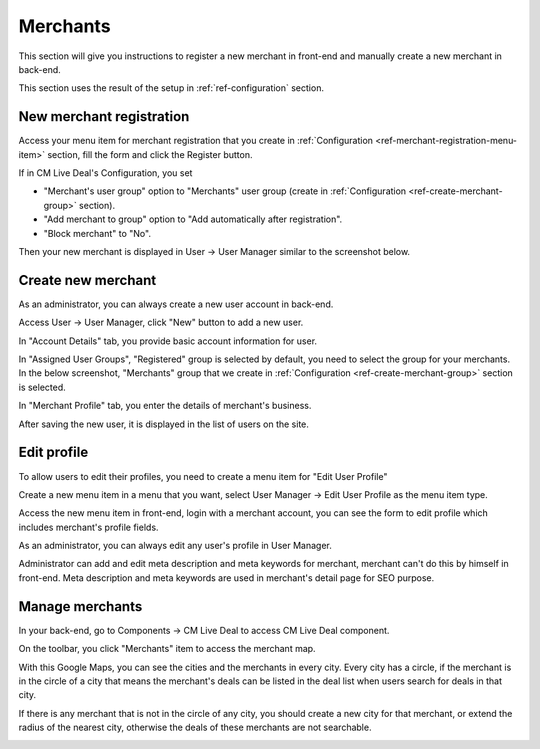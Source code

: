 =========
Merchants
=========

This section will give you instructions to register a new merchant in front-end and manually create a new merchant in back-end.

This section uses the result of the setup in :ref:`ref-configuration` section.

New merchant registration
-------------------------

Access your menu item for merchant registration that you create in :ref:`Configuration <ref-merchant-registration-menu-item>` section, fill the form and click the Register button.

.. image:: ../images/merchant_frontend_form.jpg

If in CM Live Deal's Configuration, you set

* "Merchant's user group" option to "Merchants" user group (create in :ref:`Configuration <ref-create-merchant-group>` section).
* "Add merchant to group" option to "Add automatically after registration".
* "Block merchant" to "No".

Then your new merchant is displayed in User -> User Manager similar to the screenshot below.

.. image:: ../images/merchant_frontend_list.jpg

Create new merchant
-------------------

As an administrator, you can always create a new user account in back-end.

Access User -> User Manager, click "New" button to add a new user.

In "Account Details" tab, you provide basic account information for user.

.. image:: ../images/merchant_backend_form_detail.jpg

In "Assigned User Groups", "Registered" group is selected by default, you need to select the group for your merchants. In the below screenshot, "Merchants" group that we create in :ref:`Configuration <ref-create-merchant-group>` section is selected.

.. image:: ../images/merchant_backend_form_group.jpg

In "Merchant Profile" tab, you enter the details of merchant's business.

.. image:: ../images/merchant_backend_form_merchant.jpg

After saving the new user, it is displayed in the list of users on the site.

.. image:: ../images/merchant_backend_list.jpg

Edit profile
------------

To allow users to edit their profiles, you need to create a menu item for "Edit User Profile"

Create a new menu item in a menu that you want, select User Manager -> Edit User Profile as the menu item type.

.. image:: ../images/merchant_profile_popup.jpg

Access the new menu item in front-end, login with a merchant account, you can see the form to edit profile which includes merchant's profile fields.

.. image:: ../images/merchant_profile_form.jpg

As an administrator, you can always edit any user's profile in User Manager.

.. image:: ../images/merchant_backend_form.jpg

Administrator can add and edit meta description and meta keywords for merchant, merchant can't do this by himself in front-end. Meta description and meta keywords are used in merchant's detail page for SEO purpose.

Manage merchants
----------------

In your back-end, go to Components -> CM Live Deal to access CM Live Deal component.

.. image:: ../images/com_cmlivedeal_menu.jpg

On the toolbar, you click "Merchants" item to access the merchant map. 

.. image:: ../images/com_cmlivedeal_dashboard.jpg

With this Google Maps, you can see the cities and the merchants in every city. Every city has a circle, if the merchant is in the circle of a city that means the merchant's deals can be listed in the deal list when users search for deals in that city.

If there is any merchant that is not in the circle of any city, you should create a new city for that merchant, or extend the radius of the nearest city, otherwise the deals of these merchants are not searchable.

.. image:: ../images/merchant_map.jpg